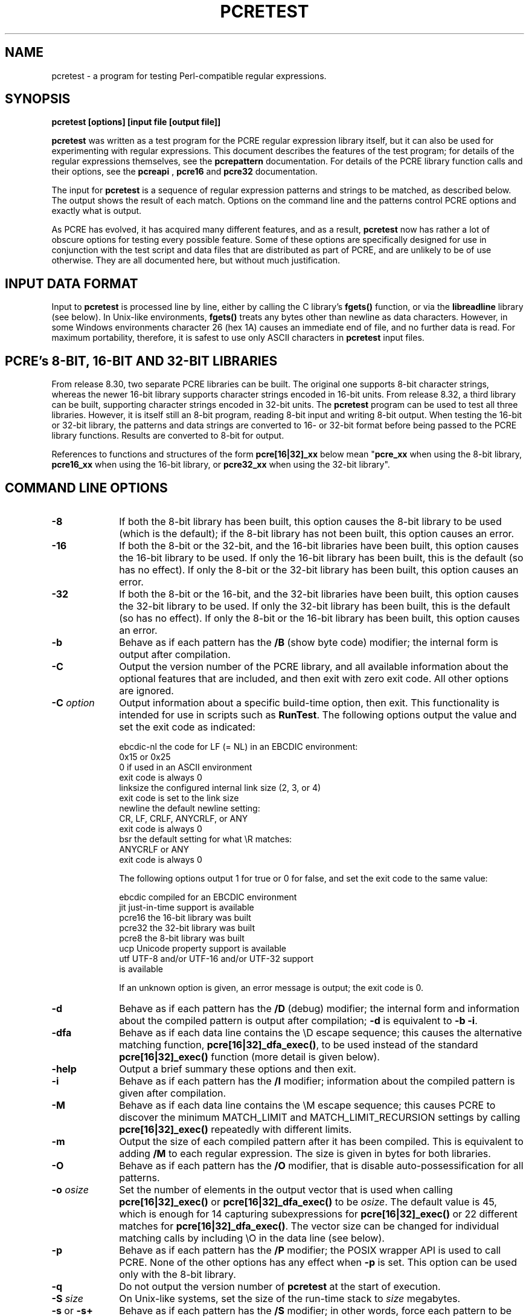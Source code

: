 .TH PCRETEST 1 "09 February 2014" "PCRE 8.35"
.SH NAME
pcretest - a program for testing Perl-compatible regular expressions.
.SH SYNOPSIS
.rs
.sp
.B pcretest "[options] [input file [output file]]"
.sp
\fBpcretest\fP was written as a test program for the PCRE regular expression
library itself, but it can also be used for experimenting with regular
expressions. This document describes the features of the test program; for
details of the regular expressions themselves, see the
.\" HREF
\fBpcrepattern\fP
.\"
documentation. For details of the PCRE library function calls and their
options, see the
.\" HREF
\fBpcreapi\fP
.\"
,
.\" HREF
\fBpcre16\fP
and
.\" HREF
\fBpcre32\fP
.\"
documentation.
.P
The input for \fBpcretest\fP is a sequence of regular expression patterns and
strings to be matched, as described below. The output shows the result of each
match. Options on the command line and the patterns control PCRE options and
exactly what is output.
.P
As PCRE has evolved, it has acquired many different features, and as a result,
\fBpcretest\fP now has rather a lot of obscure options for testing every
possible feature. Some of these options are specifically designed for use in
conjunction with the test script and data files that are distributed as part of
PCRE, and are unlikely to be of use otherwise. They are all documented here,
but without much justification.
.
.
.SH "INPUT DATA FORMAT"
.rs
.sp
Input to \fBpcretest\fP is processed line by line, either by calling the C
library's \fBfgets()\fP function, or via the \fBlibreadline\fP library (see
below). In Unix-like environments, \fBfgets()\fP treats any bytes other than
newline as data characters. However, in some Windows environments character 26
(hex 1A) causes an immediate end of file, and no further data is read. For
maximum portability, therefore, it is safest to use only ASCII characters in
\fBpcretest\fP input files.
.
.
.SH "PCRE's 8-BIT, 16-BIT AND 32-BIT LIBRARIES"
.rs
.sp
From release 8.30, two separate PCRE libraries can be built. The original one
supports 8-bit character strings, whereas the newer 16-bit library supports
character strings encoded in 16-bit units. From release 8.32, a third library
can be built, supporting character strings encoded in 32-bit units. The
\fBpcretest\fP program can be used to test all three libraries. However, it is
itself still an 8-bit program, reading 8-bit input and writing 8-bit output.
When testing the 16-bit or 32-bit library, the patterns and data strings are
converted to 16- or 32-bit format before being passed to the PCRE library
functions. Results are converted to 8-bit for output.
.P
References to functions and structures of the form \fBpcre[16|32]_xx\fP below
mean "\fBpcre_xx\fP when using the 8-bit library, \fBpcre16_xx\fP when using
the 16-bit library, or \fBpcre32_xx\fP when using the 32-bit library".
.
.
.SH "COMMAND LINE OPTIONS"
.rs
.TP 10
\fB-8\fP
If both the 8-bit library has been built, this option causes the 8-bit library
to be used (which is the default); if the 8-bit library has not been built,
this option causes an error.
.TP 10
\fB-16\fP
If both the 8-bit or the 32-bit, and the 16-bit libraries have been built, this
option causes the 16-bit library to be used. If only the 16-bit library has been
built, this is the default (so has no effect). If only the 8-bit or the 32-bit
library has been built, this option causes an error.
.TP 10
\fB-32\fP
If both the 8-bit or the 16-bit, and the 32-bit libraries have been built, this
option causes the 32-bit library to be used. If only the 32-bit library has been
built, this is the default (so has no effect). If only the 8-bit or the 16-bit
library has been built, this option causes an error.
.TP 10
\fB-b\fP
Behave as if each pattern has the \fB/B\fP (show byte code) modifier; the
internal form is output after compilation.
.TP 10
\fB-C\fP
Output the version number of the PCRE library, and all available information
about the optional features that are included, and then exit with zero exit
code. All other options are ignored.
.TP 10
\fB-C\fP \fIoption\fP
Output information about a specific build-time option, then exit. This
functionality is intended for use in scripts such as \fBRunTest\fP. The
following options output the value and set the exit code as indicated:
.sp
  ebcdic-nl  the code for LF (= NL) in an EBCDIC environment:
               0x15 or 0x25
               0 if used in an ASCII environment
               exit code is always 0
  linksize   the configured internal link size (2, 3, or 4)
               exit code is set to the link size
  newline    the default newline setting:
               CR, LF, CRLF, ANYCRLF, or ANY
               exit code is always 0
  bsr        the default setting for what \eR matches:
               ANYCRLF or ANY
               exit code is always 0                
.sp
The following options output 1 for true or 0 for false, and set the exit code
to the same value:
.sp
  ebcdic     compiled for an EBCDIC environment
  jit        just-in-time support is available
  pcre16     the 16-bit library was built
  pcre32     the 32-bit library was built
  pcre8      the 8-bit library was built
  ucp        Unicode property support is available
  utf        UTF-8 and/or UTF-16 and/or UTF-32 support
               is available
.sp
If an unknown option is given, an error message is output; the exit code is 0.
.TP 10
\fB-d\fP
Behave as if each pattern has the \fB/D\fP (debug) modifier; the internal
form and information about the compiled pattern is output after compilation;
\fB-d\fP is equivalent to \fB-b -i\fP.
.TP 10
\fB-dfa\fP
Behave as if each data line contains the \eD escape sequence; this causes the
alternative matching function, \fBpcre[16|32]_dfa_exec()\fP, to be used instead
of the standard \fBpcre[16|32]_exec()\fP function (more detail is given below).
.TP 10
\fB-help\fP
Output a brief summary these options and then exit.
.TP 10
\fB-i\fP
Behave as if each pattern has the \fB/I\fP modifier; information about the
compiled pattern is given after compilation.
.TP 10
\fB-M\fP
Behave as if each data line contains the \eM escape sequence; this causes
PCRE to discover the minimum MATCH_LIMIT and MATCH_LIMIT_RECURSION settings by
calling \fBpcre[16|32]_exec()\fP repeatedly with different limits.
.TP 10
\fB-m\fP
Output the size of each compiled pattern after it has been compiled. This is
equivalent to adding \fB/M\fP to each regular expression. The size is given in
bytes for both libraries.
.TP 10
\fB-O\fP
Behave as if each pattern has the \fB/O\fP modifier, that is disable
auto-possessification for all patterns.
.TP 10
\fB-o\fP \fIosize\fP
Set the number of elements in the output vector that is used when calling
\fBpcre[16|32]_exec()\fP or \fBpcre[16|32]_dfa_exec()\fP to be \fIosize\fP. The
default value is 45, which is enough for 14 capturing subexpressions for
\fBpcre[16|32]_exec()\fP or 22 different matches for
\fBpcre[16|32]_dfa_exec()\fP.
The vector size can be changed for individual matching calls by including \eO
in the data line (see below).
.TP 10
\fB-p\fP
Behave as if each pattern has the \fB/P\fP modifier; the POSIX wrapper API is
used to call PCRE. None of the other options has any effect when \fB-p\fP is
set. This option can be used only with the 8-bit library.
.TP 10
\fB-q\fP
Do not output the version number of \fBpcretest\fP at the start of execution.
.TP 10
\fB-S\fP \fIsize\fP
On Unix-like systems, set the size of the run-time stack to \fIsize\fP
megabytes.
.TP 10
\fB-s\fP or \fB-s+\fP
Behave as if each pattern has the \fB/S\fP modifier; in other words, force each
pattern to be studied. If \fB-s+\fP is used, all the JIT compile options are
passed to \fBpcre[16|32]_study()\fP, causing just-in-time optimization to be set
up if it is available, for both full and partial matching. Specific JIT compile
options can be selected by following \fB-s+\fP with a digit in the range 1 to
7, which selects the JIT compile modes as follows:
.sp
  1  normal match only
  2  soft partial match only
  3  normal match and soft partial match
  4  hard partial match only
  6  soft and hard partial match
  7  all three modes (default)
.sp
If \fB-s++\fP is used instead of \fB-s+\fP (with or without a following digit),
the text "(JIT)" is added to the first output line after a match or no match
when JIT-compiled code was actually used.
.sp
Note that there are pattern options that can override \fB-s\fP, either
specifying no studying at all, or suppressing JIT compilation.
.sp
If the \fB/I\fP or \fB/D\fP option is present on a pattern (requesting output
about the compiled pattern), information about the result of studying is not
included when studying is caused only by \fB-s\fP and neither \fB-i\fP nor
\fB-d\fP is present on the command line. This behaviour means that the output
from tests that are run with and without \fB-s\fP should be identical, except
when options that output information about the actual running of a match are
set.
.sp
The \fB-M\fP, \fB-t\fP, and \fB-tm\fP options, which give information about
resources used, are likely to produce different output with and without
\fB-s\fP. Output may also differ if the \fB/C\fP option is present on an
individual pattern. This uses callouts to trace the the matching process, and
this may be different between studied and non-studied patterns. If the pattern
contains (*MARK) items there may also be differences, for the same reason. The
\fB-s\fP command line option can be overridden for specific patterns that
should never be studied (see the \fB/S\fP pattern modifier below).
.TP 10
\fB-t\fP
Run each compile, study, and match many times with a timer, and output the
resulting times per compile, study, or match (in milliseconds). Do not set
\fB-m\fP with \fB-t\fP, because you will then get the size output a zillion
times, and the timing will be distorted. You can control the number of
iterations that are used for timing by following \fB-t\fP with a number (as a
separate item on the command line). For example, "-t 1000" iterates 1000 times.
The default is to iterate 500000 times.
.TP 10
\fB-tm\fP
This is like \fB-t\fP except that it times only the matching phase, not the
compile or study phases.
.TP 10
\fB-T\fP \fB-TM\fP
These behave like \fB-t\fP and \fB-tm\fP, but in addition, at the end of a run,
the total times for all compiles, studies, and matches are output.
.
.
.SH DESCRIPTION
.rs
.sp
If \fBpcretest\fP is given two filename arguments, it reads from the first and
writes to the second. If it is given only one filename argument, it reads from
that file and writes to stdout. Otherwise, it reads from stdin and writes to
stdout, and prompts for each line of input, using "re>" to prompt for regular
expressions, and "data>" to prompt for data lines.
.P
When \fBpcretest\fP is built, a configuration option can specify that it should
be linked with the \fBlibreadline\fP library. When this is done, if the input
is from a terminal, it is read using the \fBreadline()\fP function. This
provides line-editing and history facilities. The output from the \fB-help\fP
option states whether or not \fBreadline()\fP will be used.
.P
The program handles any number of sets of input on a single input file. Each
set starts with a regular expression, and continues with any number of data
lines to be matched against that pattern.
.P
Each data line is matched separately and independently. If you want to do
multi-line matches, you have to use the \en escape sequence (or \er or \er\en,
etc., depending on the newline setting) in a single line of input to encode the
newline sequences. There is no limit on the length of data lines; the input
buffer is automatically extended if it is too small.
.P
An empty line signals the end of the data lines, at which point a new regular
expression is read. The regular expressions are given enclosed in any
non-alphanumeric delimiters other than backslash, for example:
.sp
  /(a|bc)x+yz/
.sp
White space before the initial delimiter is ignored. A regular expression may
be continued over several input lines, in which case the newline characters are
included within it. It is possible to include the delimiter within the pattern
by escaping it, for example
.sp
  /abc\e/def/
.sp
If you do so, the escape and the delimiter form part of the pattern, but since
delimiters are always non-alphanumeric, this does not affect its interpretation.
If the terminating delimiter is immediately followed by a backslash, for
example,
.sp
  /abc/\e
.sp
then a backslash is added to the end of the pattern. This is done to provide a
way of testing the error condition that arises if a pattern finishes with a
backslash, because
.sp
  /abc\e/
.sp
is interpreted as the first line of a pattern that starts with "abc/", causing
pcretest to read the next line as a continuation of the regular expression.
.
.
.SH "PATTERN MODIFIERS"
.rs
.sp
A pattern may be followed by any number of modifiers, which are mostly single
characters, though some of these can be qualified by further characters.
Following Perl usage, these are referred to below as, for example, "the
\fB/i\fP modifier", even though the delimiter of the pattern need not always be
a slash, and no slash is used when writing modifiers. White space may appear
between the final pattern delimiter and the first modifier, and between the
modifiers themselves. For reference, here is a complete list of modifiers. They
fall into several groups that are described in detail in the following
sections.
.sp
  \fB/8\fP              set UTF mode
  \fB/9\fP              set PCRE_NEVER_UTF (locks out UTF mode)
  \fB/?\fP              disable UTF validity check
  \fB/+\fP              show remainder of subject after match
  \fB/=\fP              show all captures (not just those that are set)
.sp
  \fB/A\fP              set PCRE_ANCHORED
  \fB/B\fP              show compiled code
  \fB/C\fP              set PCRE_AUTO_CALLOUT
  \fB/D\fP              same as \fB/B\fP plus \fB/I\fP
  \fB/E\fP              set PCRE_DOLLAR_ENDONLY
  \fB/F\fP              flip byte order in compiled pattern
  \fB/f\fP              set PCRE_FIRSTLINE
  \fB/G\fP              find all matches (shorten string)
  \fB/g\fP              find all matches (use startoffset)
  \fB/I\fP              show information about pattern
  \fB/i\fP              set PCRE_CASELESS
  \fB/J\fP              set PCRE_DUPNAMES
  \fB/K\fP              show backtracking control names
  \fB/L\fP              set locale
  \fB/M\fP              show compiled memory size
  \fB/m\fP              set PCRE_MULTILINE
  \fB/N\fP              set PCRE_NO_AUTO_CAPTURE
  \fB/O\fP              set PCRE_NO_AUTO_POSSESS
  \fB/P\fP              use the POSIX wrapper
  \fB/Q\fP              test external stack check function 
  \fB/S\fP              study the pattern after compilation
  \fB/s\fP              set PCRE_DOTALL
  \fB/T\fP              select character tables
  \fB/U\fP              set PCRE_UNGREEDY
  \fB/W\fP              set PCRE_UCP
  \fB/X\fP              set PCRE_EXTRA
  \fB/x\fP              set PCRE_EXTENDED
  \fB/Y\fP              set PCRE_NO_START_OPTIMIZE
  \fB/Z\fP              don't show lengths in \fB/B\fP output
.sp
  \fB/<any>\fP          set PCRE_NEWLINE_ANY
  \fB/<anycrlf>\fP      set PCRE_NEWLINE_ANYCRLF
  \fB/<cr>\fP           set PCRE_NEWLINE_CR
  \fB/<crlf>\fP         set PCRE_NEWLINE_CRLF
  \fB/<lf>\fP           set PCRE_NEWLINE_LF
  \fB/<bsr_anycrlf>\fP  set PCRE_BSR_ANYCRLF
  \fB/<bsr_unicode>\fP  set PCRE_BSR_UNICODE
  \fB/<JS>\fP           set PCRE_JAVASCRIPT_COMPAT
.sp
.
.
.SS "Perl-compatible modifiers"
.rs
.sp
The \fB/i\fP, \fB/m\fP, \fB/s\fP, and \fB/x\fP modifiers set the PCRE_CASELESS,
PCRE_MULTILINE, PCRE_DOTALL, or PCRE_EXTENDED options, respectively, when
\fBpcre[16|32]_compile()\fP is called. These four modifier letters have the same
effect as they do in Perl. For example:
.sp
  /caseless/i
.sp
.
.
.SS "Modifiers for other PCRE options"
.rs
.sp
The following table shows additional modifiers for setting PCRE compile-time
options that do not correspond to anything in Perl:
.sp
  \fB/8\fP              PCRE_UTF8           ) when using the 8-bit
  \fB/?\fP              PCRE_NO_UTF8_CHECK  )   library
.sp
  \fB/8\fP              PCRE_UTF16          ) when using the 16-bit
  \fB/?\fP              PCRE_NO_UTF16_CHECK )   library
.sp
  \fB/8\fP              PCRE_UTF32          ) when using the 32-bit
  \fB/?\fP              PCRE_NO_UTF32_CHECK )   library
.sp
  \fB/9\fP              PCRE_NEVER_UTF
  \fB/A\fP              PCRE_ANCHORED
  \fB/C\fP              PCRE_AUTO_CALLOUT
  \fB/E\fP              PCRE_DOLLAR_ENDONLY
  \fB/f\fP              PCRE_FIRSTLINE
  \fB/J\fP              PCRE_DUPNAMES
  \fB/N\fP              PCRE_NO_AUTO_CAPTURE
  \fB/O\fP              PCRE_NO_AUTO_POSSESS
  \fB/U\fP              PCRE_UNGREEDY
  \fB/W\fP              PCRE_UCP
  \fB/X\fP              PCRE_EXTRA
  \fB/Y\fP              PCRE_NO_START_OPTIMIZE
  \fB/<any>\fP          PCRE_NEWLINE_ANY
  \fB/<anycrlf>\fP      PCRE_NEWLINE_ANYCRLF
  \fB/<cr>\fP           PCRE_NEWLINE_CR
  \fB/<crlf>\fP         PCRE_NEWLINE_CRLF
  \fB/<lf>\fP           PCRE_NEWLINE_LF
  \fB/<bsr_anycrlf>\fP  PCRE_BSR_ANYCRLF
  \fB/<bsr_unicode>\fP  PCRE_BSR_UNICODE
  \fB/<JS>\fP           PCRE_JAVASCRIPT_COMPAT
.sp
The modifiers that are enclosed in angle brackets are literal strings as shown,
including the angle brackets, but the letters within can be in either case.
This example sets multiline matching with CRLF as the line ending sequence:
.sp
  /^abc/m<CRLF>
.sp
As well as turning on the PCRE_UTF8/16/32 option, the \fB/8\fP modifier causes
all non-printing characters in output strings to be printed using the
\ex{hh...} notation. Otherwise, those less than 0x100 are output in hex without
the curly brackets.
.P
Full details of the PCRE options are given in the
.\" HREF
\fBpcreapi\fP
.\"
documentation.
.
.
.SS "Finding all matches in a string"
.rs
.sp
Searching for all possible matches within each subject string can be requested
by the \fB/g\fP or \fB/G\fP modifier. After finding a match, PCRE is called
again to search the remainder of the subject string. The difference between
\fB/g\fP and \fB/G\fP is that the former uses the \fIstartoffset\fP argument to
\fBpcre[16|32]_exec()\fP to start searching at a new point within the entire
string (which is in effect what Perl does), whereas the latter passes over a
shortened substring. This makes a difference to the matching process if the
pattern begins with a lookbehind assertion (including \eb or \eB).
.P
If any call to \fBpcre[16|32]_exec()\fP in a \fB/g\fP or \fB/G\fP sequence matches
an empty string, the next call is done with the PCRE_NOTEMPTY_ATSTART and
PCRE_ANCHORED flags set in order to search for another, non-empty, match at the
same point. If this second match fails, the start offset is advanced, and the
normal match is retried. This imitates the way Perl handles such cases when
using the \fB/g\fP modifier or the \fBsplit()\fP function. Normally, the start
offset is advanced by one character, but if the newline convention recognizes
CRLF as a newline, and the current character is CR followed by LF, an advance
of two is used.
.
.
.SS "Other modifiers"
.rs
.sp
There are yet more modifiers for controlling the way \fBpcretest\fP
operates.
.P
The \fB/+\fP modifier requests that as well as outputting the substring that
matched the entire pattern, \fBpcretest\fP should in addition output the
remainder of the subject string. This is useful for tests where the subject
contains multiple copies of the same substring. If the \fB+\fP modifier appears
twice, the same action is taken for captured substrings. In each case the
remainder is output on the following line with a plus character following the
capture number. Note that this modifier must not immediately follow the /S
modifier because /S+ and /S++ have other meanings.
.P
The \fB/=\fP modifier requests that the values of all potential captured
parentheses be output after a match. By default, only those up to the highest
one actually used in the match are output (corresponding to the return code
from \fBpcre[16|32]_exec()\fP). Values in the offsets vector corresponding to
higher numbers should be set to -1, and these are output as "<unset>". This
modifier gives a way of checking that this is happening.
.P
The \fB/B\fP modifier is a debugging feature. It requests that \fBpcretest\fP
output a representation of the compiled code after compilation. Normally this
information contains length and offset values; however, if \fB/Z\fP is also
present, this data is replaced by spaces. This is a special feature for use in
the automatic test scripts; it ensures that the same output is generated for
different internal link sizes.
.P
The \fB/D\fP modifier is a PCRE debugging feature, and is equivalent to
\fB/BI\fP, that is, both the \fB/B\fP and the \fB/I\fP modifiers.
.P
The \fB/F\fP modifier causes \fBpcretest\fP to flip the byte order of the
2-byte and 4-byte fields in the compiled pattern. This facility is for testing
the feature in PCRE that allows it to execute patterns that were compiled on a
host with a different endianness. This feature is not available when the POSIX
interface to PCRE is being used, that is, when the \fB/P\fP pattern modifier is
specified. See also the section about saving and reloading compiled patterns
below.
.P
The \fB/I\fP modifier requests that \fBpcretest\fP output information about the
compiled pattern (whether it is anchored, has a fixed first character, and
so on). It does this by calling \fBpcre[16|32]_fullinfo()\fP after compiling a
pattern. If the pattern is studied, the results of that are also output. In 
this output, the word "char" means a non-UTF character, that is, the value of a 
single data item (8-bit, 16-bit, or 32-bit, depending on the library that is 
being tested).
.P
The \fB/K\fP modifier requests \fBpcretest\fP to show names from backtracking
control verbs that are returned from calls to \fBpcre[16|32]_exec()\fP. It causes
\fBpcretest\fP to create a \fBpcre[16|32]_extra\fP block if one has not already
been created by a call to \fBpcre[16|32]_study()\fP, and to set the
PCRE_EXTRA_MARK flag and the \fBmark\fP field within it, every time that
\fBpcre[16|32]_exec()\fP is called. If the variable that the \fBmark\fP field
points to is non-NULL for a match, non-match, or partial match, \fBpcretest\fP
prints the string to which it points. For a match, this is shown on a line by
itself, tagged with "MK:". For a non-match it is added to the message.
.P
The \fB/L\fP modifier must be followed directly by the name of a locale, for
example,
.sp
  /pattern/Lfr_FR
.sp
For this reason, it must be the last modifier. The given locale is set,
\fBpcre[16|32]_maketables()\fP is called to build a set of character tables for
the locale, and this is then passed to \fBpcre[16|32]_compile()\fP when compiling
the regular expression. Without an \fB/L\fP (or \fB/T\fP) modifier, NULL is
passed as the tables pointer; that is, \fB/L\fP applies only to the expression
on which it appears.
.P
The \fB/M\fP modifier causes the size in bytes of the memory block used to hold
the compiled pattern to be output. This does not include the size of the
\fBpcre[16|32]\fP block; it is just the actual compiled data. If the pattern is
successfully studied with the PCRE_STUDY_JIT_COMPILE option, the size of the
JIT compiled code is also output.
.P
The \fB/Q\fP modifier is used to test the use of \fBpcre_stack_guard\fP. It 
must be followed by '0' or '1', specifying the return code to be given from an 
external function that is passed to PCRE and used for stack checking during 
compilation (see the
.\" HREF
\fBpcreapi\fP
.\"
documentation for details). 
.P
The \fB/S\fP modifier causes \fBpcre[16|32]_study()\fP to be called after the
expression has been compiled, and the results used when the expression is
matched. There are a number of qualifying characters that may follow \fB/S\fP.
They may appear in any order.
.P
If \fB/S\fP is followed by an exclamation mark, \fBpcre[16|32]_study()\fP is
called with the PCRE_STUDY_EXTRA_NEEDED option, causing it always to return a
\fBpcre_extra\fP block, even when studying discovers no useful information.
.P
If \fB/S\fP is followed by a second S character, it suppresses studying, even
if it was requested externally by the \fB-s\fP command line option. This makes
it possible to specify that certain patterns are always studied, and others are
never studied, independently of \fB-s\fP. This feature is used in the test
files in a few cases where the output is different when the pattern is studied.
.P
If the \fB/S\fP modifier is followed by a + character, the call to
\fBpcre[16|32]_study()\fP is made with all the JIT study options, requesting
just-in-time optimization support if it is available, for both normal and
partial matching. If you want to restrict the JIT compiling modes, you can
follow \fB/S+\fP with a digit in the range 1 to 7:
.sp
  1  normal match only
  2  soft partial match only
  3  normal match and soft partial match
  4  hard partial match only
  6  soft and hard partial match
  7  all three modes (default)
.sp
If \fB/S++\fP is used instead of \fB/S+\fP (with or without a following digit),
the text "(JIT)" is added to the first output line after a match or no match
when JIT-compiled code was actually used.
.P
Note that there is also an independent \fB/+\fP modifier; it must not be given
immediately after \fB/S\fP or \fB/S+\fP because this will be misinterpreted.
.P
If JIT studying is successful, the compiled JIT code will automatically be used
when \fBpcre[16|32]_exec()\fP is run, except when incompatible run-time options
are specified. For more details, see the
.\" HREF
\fBpcrejit\fP
.\"
documentation. See also the \fB\eJ\fP escape sequence below for a way of
setting the size of the JIT stack.
.P
Finally, if \fB/S\fP is followed by a minus character, JIT compilation is
suppressed, even if it was requested externally by the \fB-s\fP command line
option. This makes it possible to specify that JIT is never to be used for
certain patterns.
.P
The \fB/T\fP modifier must be followed by a single digit. It causes a specific
set of built-in character tables to be passed to \fBpcre[16|32]_compile()\fP. It
is used in the standard PCRE tests to check behaviour with different character
tables. The digit specifies the tables as follows:
.sp
  0   the default ASCII tables, as distributed in
        pcre_chartables.c.dist
  1   a set of tables defining ISO 8859 characters
.sp
In table 1, some characters whose codes are greater than 128 are identified as
letters, digits, spaces, etc.
.
.
.SS "Using the POSIX wrapper API"
.rs
.sp
The \fB/P\fP modifier causes \fBpcretest\fP to call PCRE via the POSIX wrapper
API rather than its native API. This supports only the 8-bit library. When
\fB/P\fP is set, the following modifiers set options for the \fBregcomp()\fP
function:
.sp
  /i    REG_ICASE
  /m    REG_NEWLINE
  /N    REG_NOSUB
  /s    REG_DOTALL     )
  /U    REG_UNGREEDY   ) These options are not part of
  /W    REG_UCP        )   the POSIX standard
  /8    REG_UTF8       )
.sp
The \fB/+\fP modifier works as described above. All other modifiers are
ignored.
.
.
.SS "Locking out certain modifiers"
.rs
.sp
PCRE can be compiled with or without support for certain features such as
UTF-8/16/32 or Unicode properties. Accordingly, the standard tests are split up
into a number of different files that are selected for running depending on
which features are available. When updating the tests, it is all too easy to
put a new test into the wrong file by mistake; for example, to put a test that
requires UTF support into a file that is used when it is not available. To help
detect such mistakes as early as possible, there is a facility for locking out
specific modifiers. If an input line for \fBpcretest\fP starts with the string
"< forbid " the following sequence of characters is taken as a list of
forbidden modifiers. For example, in the test files that must not use UTF or
Unicode property support, this line appears:
.sp
  < forbid 8W
.sp
This locks out the /8 and /W modifiers. An immediate error is given if they are
subsequently encountered. If the character string contains < but not >, all the
multi-character modifiers that begin with < are locked out. Otherwise, such
modifiers must be explicitly listed, for example:
.sp
  < forbid <JS><cr>
.sp
There must be a single space between < and "forbid" for this feature to be
recognised. If there is not, the line is interpreted either as a request to
re-load a pre-compiled pattern (see "SAVING AND RELOADING COMPILED PATTERNS"
below) or, if there is a another < character, as a pattern that uses < as its
delimiter.
.
.
.SH "DATA LINES"
.rs
.sp
Before each data line is passed to \fBpcre[16|32]_exec()\fP, leading and trailing
white space is removed, and it is then scanned for \e escapes. Some of these
are pretty esoteric features, intended for checking out some of the more
complicated features of PCRE. If you are just testing "ordinary" regular
expressions, you probably don't need any of these. The following escapes are
recognized:
.sp
  \ea         alarm (BEL, \ex07)
  \eb         backspace (\ex08)
  \ee         escape (\ex27)
  \ef         form feed (\ex0c)
  \en         newline (\ex0a)
.\" JOIN
  \eqdd       set the PCRE_MATCH_LIMIT limit to dd
               (any number of digits)
  \er         carriage return (\ex0d)
  \et         tab (\ex09)
  \ev         vertical tab (\ex0b)
  \ennn       octal character (up to 3 octal digits); always
               a byte unless > 255 in UTF-8 or 16-bit or 32-bit mode
  \eo{dd...}  octal character (any number of octal digits}
  \exhh       hexadecimal byte (up to 2 hex digits)
  \ex{hh...}  hexadecimal character (any number of hex digits)
.\" JOIN
  \eA         pass the PCRE_ANCHORED option to \fBpcre[16|32]_exec()\fP
               or \fBpcre[16|32]_dfa_exec()\fP
.\" JOIN
  \eB         pass the PCRE_NOTBOL option to \fBpcre[16|32]_exec()\fP
               or \fBpcre[16|32]_dfa_exec()\fP
.\" JOIN
  \eCdd       call pcre[16|32]_copy_substring() for substring dd
               after a successful match (number less than 32)
.\" JOIN
  \eCname     call pcre[16|32]_copy_named_substring() for substring
               "name" after a successful match (name termin-
               ated by next non alphanumeric character)
.\" JOIN
  \eC+        show the current captured substrings at callout
               time
  \eC-        do not supply a callout function
.\" JOIN
  \eC!n       return 1 instead of 0 when callout number n is
               reached
.\" JOIN
  \eC!n!m     return 1 instead of 0 when callout number n is
               reached for the nth time
.\" JOIN
  \eC*n       pass the number n (may be negative) as callout
               data; this is used as the callout return value
  \eD         use the \fBpcre[16|32]_dfa_exec()\fP match function
  \eF         only shortest match for \fBpcre[16|32]_dfa_exec()\fP
.\" JOIN
  \eGdd       call pcre[16|32]_get_substring() for substring dd
               after a successful match (number less than 32)
.\" JOIN
  \eGname     call pcre[16|32]_get_named_substring() for substring
               "name" after a successful match (name termin-
               ated by next non-alphanumeric character)
.\" JOIN
  \eJdd       set up a JIT stack of dd kilobytes maximum (any
               number of digits)
.\" JOIN
  \eL         call pcre[16|32]_get_substringlist() after a
               successful match
.\" JOIN
  \eM         discover the minimum MATCH_LIMIT and
               MATCH_LIMIT_RECURSION settings
.\" JOIN
  \eN         pass the PCRE_NOTEMPTY option to \fBpcre[16|32]_exec()\fP
               or \fBpcre[16|32]_dfa_exec()\fP; if used twice, pass the
               PCRE_NOTEMPTY_ATSTART option
.\" JOIN
  \eOdd       set the size of the output vector passed to
               \fBpcre[16|32]_exec()\fP to dd (any number of digits)
.\" JOIN
  \eP         pass the PCRE_PARTIAL_SOFT option to \fBpcre[16|32]_exec()\fP
               or \fBpcre[16|32]_dfa_exec()\fP; if used twice, pass the
               PCRE_PARTIAL_HARD option
.\" JOIN
  \eQdd       set the PCRE_MATCH_LIMIT_RECURSION limit to dd
               (any number of digits)
  \eR         pass the PCRE_DFA_RESTART option to \fBpcre[16|32]_dfa_exec()\fP
  \eS         output details of memory get/free calls during matching
.\" JOIN
  \eY         pass the PCRE_NO_START_OPTIMIZE option to \fBpcre[16|32]_exec()\fP
               or \fBpcre[16|32]_dfa_exec()\fP
.\" JOIN
  \eZ         pass the PCRE_NOTEOL option to \fBpcre[16|32]_exec()\fP
               or \fBpcre[16|32]_dfa_exec()\fP
.\" JOIN
  \e?         pass the PCRE_NO_UTF[8|16|32]_CHECK option to
               \fBpcre[16|32]_exec()\fP or \fBpcre[16|32]_dfa_exec()\fP
.\" JOIN
  \e>dd       start the match at offset dd (optional "-"; then
               any number of digits); this sets the \fIstartoffset\fP
               argument for \fBpcre[16|32]_exec()\fP or \fBpcre[16|32]_dfa_exec()\fP
.\" JOIN
  \e<cr>      pass the PCRE_NEWLINE_CR option to \fBpcre[16|32]_exec()\fP
               or \fBpcre[16|32]_dfa_exec()\fP
.\" JOIN
  \e<lf>      pass the PCRE_NEWLINE_LF option to \fBpcre[16|32]_exec()\fP
               or \fBpcre[16|32]_dfa_exec()\fP
.\" JOIN
  \e<crlf>    pass the PCRE_NEWLINE_CRLF option to \fBpcre[16|32]_exec()\fP
               or \fBpcre[16|32]_dfa_exec()\fP
.\" JOIN
  \e<anycrlf> pass the PCRE_NEWLINE_ANYCRLF option to \fBpcre[16|32]_exec()\fP
               or \fBpcre[16|32]_dfa_exec()\fP
.\" JOIN
  \e<any>     pass the PCRE_NEWLINE_ANY option to \fBpcre[16|32]_exec()\fP
               or \fBpcre[16|32]_dfa_exec()\fP
.sp
The use of \ex{hh...} is not dependent on the use of the \fB/8\fP modifier on
the pattern. It is recognized always. There may be any number of hexadecimal
digits inside the braces; invalid values provoke error messages.
.P
Note that \exhh specifies one byte rather than one character in UTF-8 mode;
this makes it possible to construct invalid UTF-8 sequences for testing
purposes. On the other hand, \ex{hh} is interpreted as a UTF-8 character in
UTF-8 mode, generating more than one byte if the value is greater than 127.
When testing the 8-bit library not in UTF-8 mode, \ex{hh} generates one byte
for values less than 256, and causes an error for greater values.
.P
In UTF-16 mode, all 4-digit \ex{hhhh} values are accepted. This makes it
possible to construct invalid UTF-16 sequences for testing purposes.
.P
In UTF-32 mode, all 4- to 8-digit \ex{...} values are accepted. This makes it
possible to construct invalid UTF-32 sequences for testing purposes.
.P
The escapes that specify line ending sequences are literal strings, exactly as
shown. No more than one newline setting should be present in any data line.
.P
A backslash followed by anything else just escapes the anything else. If
the very last character is a backslash, it is ignored. This gives a way of
passing an empty line as data, since a real empty line terminates the data
input.
.P
The \fB\eJ\fP escape provides a way of setting the maximum stack size that is
used by the just-in-time optimization code. It is ignored if JIT optimization
is not being used. Providing a stack that is larger than the default 32K is
necessary only for very complicated patterns.
.P
If \eM is present, \fBpcretest\fP calls \fBpcre[16|32]_exec()\fP several times,
with different values in the \fImatch_limit\fP and \fImatch_limit_recursion\fP
fields of the \fBpcre[16|32]_extra\fP data structure, until it finds the minimum
numbers for each parameter that allow \fBpcre[16|32]_exec()\fP to complete without
error. Because this is testing a specific feature of the normal interpretive
\fBpcre[16|32]_exec()\fP execution, the use of any JIT optimization that might
have been set up by the \fB/S+\fP qualifier of \fB-s+\fP option is disabled.
.P
The \fImatch_limit\fP number is a measure of the amount of backtracking
that takes place, and checking it out can be instructive. For most simple
matches, the number is quite small, but for patterns with very large numbers of
matching possibilities, it can become large very quickly with increasing length
of subject string. The \fImatch_limit_recursion\fP number is a measure of how
much stack (or, if PCRE is compiled with NO_RECURSE, how much heap) memory is
needed to complete the match attempt.
.P
When \eO is used, the value specified may be higher or lower than the size set
by the \fB-O\fP command line option (or defaulted to 45); \eO applies only to
the call of \fBpcre[16|32]_exec()\fP for the line in which it appears.
.P
If the \fB/P\fP modifier was present on the pattern, causing the POSIX wrapper
API to be used, the only option-setting sequences that have any effect are \eB,
\eN, and \eZ, causing REG_NOTBOL, REG_NOTEMPTY, and REG_NOTEOL, respectively,
to be passed to \fBregexec()\fP.
.
.
.SH "THE ALTERNATIVE MATCHING FUNCTION"
.rs
.sp
By default, \fBpcretest\fP uses the standard PCRE matching function,
\fBpcre[16|32]_exec()\fP to match each data line. PCRE also supports an
alternative matching function, \fBpcre[16|32]_dfa_test()\fP, which operates in a
different way, and has some restrictions. The differences between the two
functions are described in the
.\" HREF
\fBpcrematching\fP
.\"
documentation.
.P
If a data line contains the \eD escape sequence, or if the command line
contains the \fB-dfa\fP option, the alternative matching function is used.
This function finds all possible matches at a given point. If, however, the \eF
escape sequence is present in the data line, it stops after the first match is
found. This is always the shortest possible match.
.
.
.SH "DEFAULT OUTPUT FROM PCRETEST"
.rs
.sp
This section describes the output when the normal matching function,
\fBpcre[16|32]_exec()\fP, is being used.
.P
When a match succeeds, \fBpcretest\fP outputs the list of captured substrings
that \fBpcre[16|32]_exec()\fP returns, starting with number 0 for the string that
matched the whole pattern. Otherwise, it outputs "No match" when the return is
PCRE_ERROR_NOMATCH, and "Partial match:" followed by the partially matching
substring when \fBpcre[16|32]_exec()\fP returns PCRE_ERROR_PARTIAL. (Note that
this is the entire substring that was inspected during the partial match; it
may include characters before the actual match start if a lookbehind assertion,
\eK, \eb, or \eB was involved.) For any other return, \fBpcretest\fP outputs
the PCRE negative error number and a short descriptive phrase. If the error is
a failed UTF string check, the offset of the start of the failing character and
the reason code are also output, provided that the size of the output vector is
at least two. Here is an example of an interactive \fBpcretest\fP run.
.sp
  $ pcretest
  PCRE version 8.13 2011-04-30
.sp
    re> /^abc(\ed+)/
  data> abc123
   0: abc123
   1: 123
  data> xyz
  No match
.sp
Unset capturing substrings that are not followed by one that is set are not
returned by \fBpcre[16|32]_exec()\fP, and are not shown by \fBpcretest\fP. In the
following example, there are two capturing substrings, but when the first data
line is matched, the second, unset substring is not shown. An "internal" unset
substring is shown as "<unset>", as for the second data line.
.sp
    re> /(a)|(b)/
  data> a
   0: a
   1: a
  data> b
   0: b
   1: <unset>
   2: b
.sp
If the strings contain any non-printing characters, they are output as \exhh
escapes if the value is less than 256 and UTF mode is not set. Otherwise they
are output as \ex{hh...} escapes. See below for the definition of non-printing
characters. If the pattern has the \fB/+\fP modifier, the output for substring
0 is followed by the the rest of the subject string, identified by "0+" like
this:
.sp
    re> /cat/+
  data> cataract
   0: cat
   0+ aract
.sp
If the pattern has the \fB/g\fP or \fB/G\fP modifier, the results of successive
matching attempts are output in sequence, like this:
.sp
    re> /\eBi(\ew\ew)/g
  data> Mississippi
   0: iss
   1: ss
   0: iss
   1: ss
   0: ipp
   1: pp
.sp
"No match" is output only if the first match attempt fails. Here is an example
of a failure message (the offset 4 that is specified by \e>4 is past the end of
the subject string):
.sp
    re> /xyz/
  data> xyz\e>4
  Error -24 (bad offset value)
.P
If any of the sequences \fB\eC\fP, \fB\eG\fP, or \fB\eL\fP are present in a
data line that is successfully matched, the substrings extracted by the
convenience functions are output with C, G, or L after the string number
instead of a colon. This is in addition to the normal full list. The string
length (that is, the return from the extraction function) is given in
parentheses after each string for \fB\eC\fP and \fB\eG\fP.
.P
Note that whereas patterns can be continued over several lines (a plain ">"
prompt is used for continuations), data lines may not. However newlines can be
included in data by means of the \en escape (or \er, \er\en, etc., depending on
the newline sequence setting).
.
.
.
.SH "OUTPUT FROM THE ALTERNATIVE MATCHING FUNCTION"
.rs
.sp
When the alternative matching function, \fBpcre[16|32]_dfa_exec()\fP, is used (by
means of the \eD escape sequence or the \fB-dfa\fP command line option), the
output consists of a list of all the matches that start at the first point in
the subject where there is at least one match. For example:
.sp
    re> /(tang|tangerine|tan)/
  data> yellow tangerine\eD
   0: tangerine
   1: tang
   2: tan
.sp
(Using the normal matching function on this data finds only "tang".) The
longest matching string is always given first (and numbered zero). After a
PCRE_ERROR_PARTIAL return, the output is "Partial match:", followed by the
partially matching substring. (Note that this is the entire substring that was
inspected during the partial match; it may include characters before the actual
match start if a lookbehind assertion, \eK, \eb, or \eB was involved.)
.P
If \fB/g\fP is present on the pattern, the search for further matches resumes
at the end of the longest match. For example:
.sp
    re> /(tang|tangerine|tan)/g
  data> yellow tangerine and tangy sultana\eD
   0: tangerine
   1: tang
   2: tan
   0: tang
   1: tan
   0: tan
.sp
Since the matching function does not support substring capture, the escape
sequences that are concerned with captured substrings are not relevant.
.
.
.SH "RESTARTING AFTER A PARTIAL MATCH"
.rs
.sp
When the alternative matching function has given the PCRE_ERROR_PARTIAL return,
indicating that the subject partially matched the pattern, you can restart the
match with additional subject data by means of the \eR escape sequence. For
example:
.sp
    re> /^\ed?\ed(jan|feb|mar|apr|may|jun|jul|aug|sep|oct|nov|dec)\ed\ed$/
  data> 23ja\eP\eD
  Partial match: 23ja
  data> n05\eR\eD
   0: n05
.sp
For further information about partial matching, see the
.\" HREF
\fBpcrepartial\fP
.\"
documentation.
.
.
.SH CALLOUTS
.rs
.sp
If the pattern contains any callout requests, \fBpcretest\fP's callout function
is called during matching. This works with both matching functions. By default,
the called function displays the callout number, the start and current
positions in the text at the callout time, and the next pattern item to be
tested. For example:
.sp
  --->pqrabcdef
    0    ^  ^     \ed
.sp
This output indicates that callout number 0 occurred for a match attempt
starting at the fourth character of the subject string, when the pointer was at
the seventh character of the data, and when the next pattern item was \ed. Just
one circumflex is output if the start and current positions are the same.
.P
Callouts numbered 255 are assumed to be automatic callouts, inserted as a
result of the \fB/C\fP pattern modifier. In this case, instead of showing the
callout number, the offset in the pattern, preceded by a plus, is output. For
example:
.sp
    re> /\ed?[A-E]\e*/C
  data> E*
  --->E*
   +0 ^      \ed?
   +3 ^      [A-E]
   +8 ^^     \e*
  +10 ^ ^
   0: E*
.sp
If a pattern contains (*MARK) items, an additional line is output whenever
a change of latest mark is passed to the callout function. For example:
.sp
    re> /a(*MARK:X)bc/C
  data> abc
  --->abc
   +0 ^       a
   +1 ^^      (*MARK:X)
  +10 ^^      b
  Latest Mark: X
  +11 ^ ^     c
  +12 ^  ^
   0: abc
.sp
The mark changes between matching "a" and "b", but stays the same for the rest
of the match, so nothing more is output. If, as a result of backtracking, the
mark reverts to being unset, the text "<unset>" is output.
.P
The callout function in \fBpcretest\fP returns zero (carry on matching) by
default, but you can use a \eC item in a data line (as described above) to
change this and other parameters of the callout.
.P
Inserting callouts can be helpful when using \fBpcretest\fP to check
complicated regular expressions. For further information about callouts, see
the
.\" HREF
\fBpcrecallout\fP
.\"
documentation.
.
.
.
.SH "NON-PRINTING CHARACTERS"
.rs
.sp
When \fBpcretest\fP is outputting text in the compiled version of a pattern,
bytes other than 32-126 are always treated as non-printing characters are are
therefore shown as hex escapes.
.P
When \fBpcretest\fP is outputting text that is a matched part of a subject
string, it behaves in the same way, unless a different locale has been set for
the pattern (using the \fB/L\fP modifier). In this case, the \fBisprint()\fP
function to distinguish printing and non-printing characters.
.
.
.
.SH "SAVING AND RELOADING COMPILED PATTERNS"
.rs
.sp
The facilities described in this section are not available when the POSIX
interface to PCRE is being used, that is, when the \fB/P\fP pattern modifier is
specified.
.P
When the POSIX interface is not in use, you can cause \fBpcretest\fP to write a
compiled pattern to a file, by following the modifiers with > and a file name.
For example:
.sp
  /pattern/im >/some/file
.sp
See the
.\" HREF
\fBpcreprecompile\fP
.\"
documentation for a discussion about saving and re-using compiled patterns.
Note that if the pattern was successfully studied with JIT optimization, the
JIT data cannot be saved.
.P
The data that is written is binary. The first eight bytes are the length of the
compiled pattern data followed by the length of the optional study data, each
written as four bytes in big-endian order (most significant byte first). If
there is no study data (either the pattern was not studied, or studying did not
return any data), the second length is zero. The lengths are followed by an
exact copy of the compiled pattern. If there is additional study data, this
(excluding any JIT data) follows immediately after the compiled pattern. After
writing the file, \fBpcretest\fP expects to read a new pattern.
.P
A saved pattern can be reloaded into \fBpcretest\fP by specifying < and a file
name instead of a pattern. There must be no space between < and the file name,
which must not contain a < character, as otherwise \fBpcretest\fP will
interpret the line as a pattern delimited by < characters. For example:
.sp
   re> </some/file
  Compiled pattern loaded from /some/file
  No study data
.sp
If the pattern was previously studied with the JIT optimization, the JIT
information cannot be saved and restored, and so is lost. When the pattern has
been loaded, \fBpcretest\fP proceeds to read data lines in the usual way.
.P
You can copy a file written by \fBpcretest\fP to a different host and reload it
there, even if the new host has opposite endianness to the one on which the
pattern was compiled. For example, you can compile on an i86 machine and run on
a SPARC machine. When a pattern is reloaded on a host with different
endianness, the confirmation message is changed to:
.sp
  Compiled pattern (byte-inverted) loaded from /some/file
.sp
The test suite contains some saved pre-compiled patterns with different
endianness. These are reloaded using "<!" instead of just "<". This suppresses
the "(byte-inverted)" text so that the output is the same on all hosts. It also
forces debugging output once the pattern has been reloaded.
.P
File names for saving and reloading can be absolute or relative, but note that
the shell facility of expanding a file name that starts with a tilde (~) is not
available.
.P
The ability to save and reload files in \fBpcretest\fP is intended for testing
and experimentation. It is not intended for production use because only a
single pattern can be written to a file. Furthermore, there is no facility for
supplying custom character tables for use with a reloaded pattern. If the
original pattern was compiled with custom tables, an attempt to match a subject
string using a reloaded pattern is likely to cause \fBpcretest\fP to crash.
Finally, if you attempt to load a file that is not in the correct format, the
result is undefined.
.
.
.SH "SEE ALSO"
.rs
.sp
\fBpcre\fP(3), \fBpcre16\fP(3), \fBpcre32\fP(3), \fBpcreapi\fP(3),
\fBpcrecallout\fP(3),
\fBpcrejit\fP, \fBpcrematching\fP(3), \fBpcrepartial\fP(d),
\fBpcrepattern\fP(3), \fBpcreprecompile\fP(3).
.
.
.SH AUTHOR
.rs
.sp
.nf
Philip Hazel
University Computing Service
Cambridge CB2 3QH, England.
.fi
.
.
.SH REVISION
.rs
.sp
.nf
Last updated: 09 February 2014
Copyright (c) 1997-2014 University of Cambridge.
.fi
